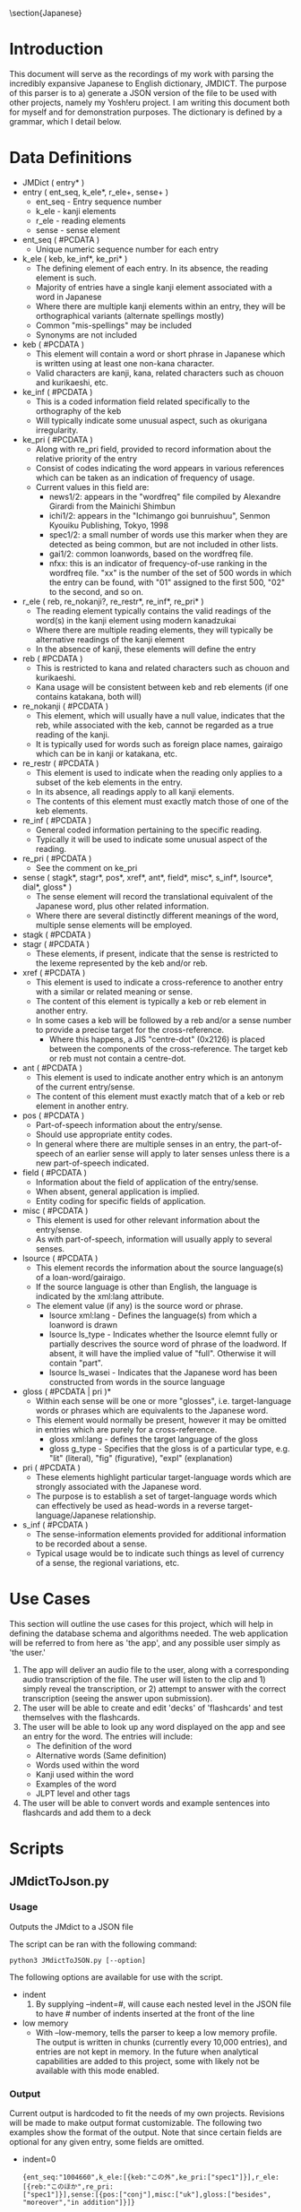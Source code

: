 #+latex_compiler: xelatex
#+latex_header: \usepackage[legalpaper,top=1cm,bottom=2cm,left=1cm,right=1cm]{geometry}
#+latex_header: \usepackage{xeCJK}
#+latex_header: \setCJKmainfont{MS Mincho} % for \rmfamily
#+latex_header: \setCJKsansfont{MS Gothic} % for \sffamily
#+OPTIONS: ^:nil
\section{Japanese}
* Introduction
   This document will serve as the recordings of my work with parsing the incredibly expansive Japanese to English
   dictionary, JMDICT. The purpose of this parser is to a) generate a JSON version of the file to be used with other
   projects, namely my Yosh!eru project. I am writing this document both for myself and for demonstration purposes. The
   dictionary is defined by a grammar, which I detail below.
   
* Data Definitions
  
- JMDict ( entry* )
- entry ( ent_seq, k_ele*, r_ele+, sense+ )
  + ent_seq - Entry sequence number
  + k_ele - kanji elements
  + r_ele - reading elements
  + sense - sense element
- ent_seq ( #PCDATA )
  + Unique numeric sequence number for each entry
- k_ele ( keb, ke_inf*, ke_pri* )
  + The defining element of each entry. In its absence, the reading element is such.
  + Majority of entries have a single kanji element associated with a word in Japanese
  + Where there are multiple kanji elements within an entry, they will be orthographical variants (alternate spellings mostly)
  + Common "mis-spellings" may be included
  + Synonyms are not included
- keb ( #PCDATA )
  + This element will contain a word or short phrase in Japanese which is written using at least one non-kana character.
  + Valid characters are kanji, kana, related characters such as chouon and kurikaeshi, etc.
- ke_inf ( #PCDATA )
  + This is a coded information field related specifically to the orthography of the keb
  + Will typically indicate some unusual aspect, such as okurigana irregularity.
- ke_pri ( #PCDATA )
  + Along with re_pri field, provided to record information about the relative priority of the entry
  + Consist of codes indicating the word appears in various references which can be taken as an indication of frequency of usage.
  + Current values in this field are:
    - news1/2: appears in the "wordfreq" file compiled by Alexandre Girardi from the Mainichi Shimbun
    - ichi1/2: appears in the "Ichimango goi bunruishuu", Senmon Kyouiku Publishing, Tokyo, 1998
    - spec1/2: a small number of words use this marker when they are detected as being common, but are not included in other lists.
    - gai1/2: common loanwords, based on the wordfreq file.
    - nfxx: this is an indicator of frequency-of-use ranking in the wordfreq file. "xx" is the number of the set of 500 words in
      which the entry can be found, with "01" assigned to the first 500, "02" to the second, and so on.
- r_ele ( reb, re_nokanji?, re_restr*, re_inf*, re_pri* )
  + The reading element typically contains the valid readings of the word(s) in the kanji element using modern kanadzukai
  + Where there are multiple reading elements, they will typically be alternative readings of the kanji element
  + In the absence of kanji, these elements will define the entry
- reb ( #PCDATA )
  + This is restricted to kana and related characters such as chouon and kurikaeshi.
  + Kana usage will be consistent between keb and reb elements (if one contains katakana, both will)
- re_nokanji ( #PCDATA )
  + This element, which will usually have a null value, indicates that the reb, while associated with the keb, cannot be regarded as a true reading of the kanji.
  + It is typically used for words such as foreign place names, gairaigo which can be in kanji or katakana, etc.
- re_restr ( #PCDATA )
  + This element is used to indicate when the reading only applies to a subset of the keb elements in the entry.
  + In its absence, all readings apply to all kanji elements.
  + The contents of this element must exactly match those of one of the keb elements.
- re_inf ( #PCDATA )
  + General coded information pertaining to the specific reading.
  + Typically it will be used to indicate some unusual aspect of the reading.
- re_pri ( #PCDATA )
  + See the comment on ke_pri
- sense ( stagk*, stagr*, pos*, xref*, ant*, field*, misc*, s_inf*, lsource*, dial*, gloss* )
  + The sense element will record the translational equivalent of the Japanese word, plus other related information.
  + Where there are several distinctly different meanings of the word, multiple sense elements will be employed.
- stagk ( #PCDATA )
- stagr ( #PCDATA )
  + These elements, if present, indicate that the sense is restricted to the lexeme represented by the keb and/or reb.
- xref ( #PCDATA )
  + This element is used to indicate a cross-reference to another entry with a similar or related meaning or sense.
  + The content of this element is typically a keb or reb element in another entry.
  + In some cases a keb will be followed by a reb and/or a sense number to provide a precise target for the cross-reference.
    - Where this happens, a JIS "centre-dot" (0x2126) is placed between the components of the cross-reference. The target keb or reb must not contain a centre-dot.
- ant ( #PCDATA )
  + This element is used to indicate another entry which is an antonym of the current entry/sense.
  + The content of this element must exactly match that of a keb or reb element in another entry.
- pos ( #PCDATA )
  + Part-of-speech information about the entry/sense.
  + Should use appropriate entity codes.
  + In general where there are multiple senses in an entry, the part-of-speech of an earlier sense will apply to later senses unless there is a new part-of-speech indicated.
- field ( #PCDATA )
  + Information about the field of application of the entry/sense.
  + When absent, general application is implied.
  + Entity coding for specific fields of application.
- misc ( #PCDATA )
  + This element is used for other relevant information about the entry/sense.
  + As with part-of-speech, information will usually apply to several senses.
- lsource ( #PCDATA )
  + This element records the information about the source language(s) of a loan-word/gairaigo.
  + If the source language is other than English, the language is indicated by the xml:lang attribute.
  + The element value (if any) is the source word or phrase.
    * lsource xml:lang - Defines the language(s) from which a loanword is drawn
    * lsource ls_type - Indicates whether the lsource elemnt fully or partially descrives the source word of phrase of the loadword. If absent, it will have the implied value of "full". Otherwise it will contain "part".
    * lsource ls_wasei - Indicates that the Japanese word has been constructed from words in the source language
- gloss ( #PCDATA | pri )*
  + Within each sense will be one or more "glosses", i.e. target-language words or phrases which are equivalents to the Japanese word.
  + This element would normally be present, however it may be omitted in entries which are purely for a cross-reference.
    * gloss xml:lang - defines the target language of the gloss
    * gloss g_type - Specifies that the gloss is of a particular type, e.g. "lit" (literal), "fig" (figurative), "expl" (explanation)
- pri ( #PCDATA )
  + These elements highlight particular target-language words which are strongly associated with the Japanese word.
  + The purpose is to establish a set of target-language words which can effectively be used as head-words in a reverse target-language/Japanese relationship.
- s_inf ( #PCDATA )
  + The sense-information elements provided for additional information to be recorded about a sense.
  + Typical usage would be to indicate such things as level of currency of a sense, the regional variations, etc.

* Use Cases

This section will outline the use cases for this project, which will help in defining the database schema and algorithms needed. The web application
will be referred to from here as 'the app', and any possible user simply as 'the user.'

1) The app will deliver an audio file to the user, along with a corresponding audio transcription of the file. The user will listen to the clip and 1) simply reveal the transcription, or 2) attempt to answer with the correct transcription (seeing the answer upon submission).
2) The user will be able to create and edit 'decks' of 'flashcards' and test themselves with the flashcards.
3) The user will be able to look up any word displayed on the app and see an entry for the word. The entries will include:
   - The definition of the word
   - Alternative words (Same definition)
   - Words used within the word
   - Kanji used within the word
   - Examples of the word
   - JLPT level and other tags
4) The user will be able to convert words and example sentences into flashcards and add them to a deck
   
* Scripts

** JMdictToJson.py
*** Usage
Outputs the JMdict to a JSON file

The script can be ran with the following command:
#+BEGIN_SRC
python3 JMdictToJSON.py [--option]
#+END_SRC

The following options are available for use with the script.

+ indent
  1. By supplying --indent=#, will cause each nested level in the JSON file to have # number of indents inserted at the front of the line
+ low memory
  - With --low-memory, tells the parser to keep a low memory profile. The output is written in chunks (currently every 10,000 entries), and
    entries are not kept in memory. In the future when analytical capabilities are added to this project, some with likely not be available with this mode enabled.

*** Output
Current output is hardcoded to fit the needs of my own projects. Revisions will be made to make output format customizable. The following two examples show the format of the output. Note that since certain fields are optional for any given entry, some fields are omitted.


- indent=0
  #+BEGIN_SRC
{ent_seq:"1004660",k_ele:[{keb:"この外",ke_pri:["spec1"]}],r_ele:[{reb:"このほか",re_pri:
["spec1"]}],sense:[{pos:["conj"],misc:["uk"],gloss:["besides", "moreover","in addition"]}]}
  #+END_SRC
- indent=2
  #+BEGIN_SRC
  {
    ent_seq: "1004660",
    k_ele: [
      {
        keb: "この外",
        ke_pri: [
          "spec1"
        ]
      }
    ],
    r_ele: [
      {
        reb: "このほか",
        re_pri: [
          "spec1"
        ]
      }
    ],
    sense: [
      {
        pos: [
          "conj"
        ],
        misc: [
          "uk"
        ],
        gloss: [
          "besides",
          "moreover",
          "in addition"
        ]
      }
    ]
  }
  #+END_SRC

** RandomWordsToJSON.py
*** Usage
Outputs a random selection of words to a JSON file for analytical purposes
The script can be ran with the following command:
#+BEGIN_SRC
python3 RandomWordsToJSON.py
#+END_SRC

Options will be available in the future to format the output

*** Output
Currently set to output ~10000 words with word length > 6
